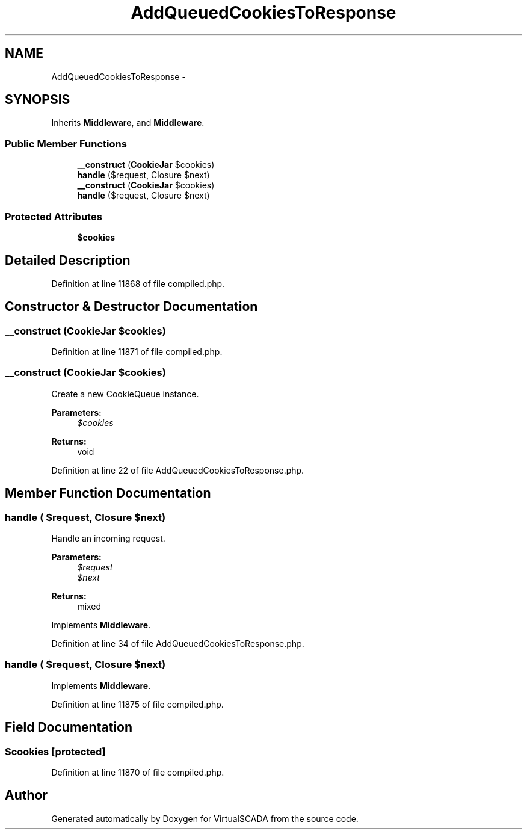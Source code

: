 .TH "AddQueuedCookiesToResponse" 3 "Tue Apr 14 2015" "Version 1.0" "VirtualSCADA" \" -*- nroff -*-
.ad l
.nh
.SH NAME
AddQueuedCookiesToResponse \- 
.SH SYNOPSIS
.br
.PP
.PP
Inherits \fBMiddleware\fP, and \fBMiddleware\fP\&.
.SS "Public Member Functions"

.in +1c
.ti -1c
.RI "\fB__construct\fP (\fBCookieJar\fP $cookies)"
.br
.ti -1c
.RI "\fBhandle\fP ($request, Closure $next)"
.br
.ti -1c
.RI "\fB__construct\fP (\fBCookieJar\fP $cookies)"
.br
.ti -1c
.RI "\fBhandle\fP ($request, Closure $next)"
.br
.in -1c
.SS "Protected Attributes"

.in +1c
.ti -1c
.RI "\fB$cookies\fP"
.br
.in -1c
.SH "Detailed Description"
.PP 
Definition at line 11868 of file compiled\&.php\&.
.SH "Constructor & Destructor Documentation"
.PP 
.SS "__construct (\fBCookieJar\fP $cookies)"

.PP
Definition at line 11871 of file compiled\&.php\&.
.SS "__construct (\fBCookieJar\fP $cookies)"
Create a new CookieQueue instance\&.
.PP
\fBParameters:\fP
.RS 4
\fI$cookies\fP 
.RE
.PP
\fBReturns:\fP
.RS 4
void 
.RE
.PP

.PP
Definition at line 22 of file AddQueuedCookiesToResponse\&.php\&.
.SH "Member Function Documentation"
.PP 
.SS "handle ( $request, Closure $next)"
Handle an incoming request\&.
.PP
\fBParameters:\fP
.RS 4
\fI$request\fP 
.br
\fI$next\fP 
.RE
.PP
\fBReturns:\fP
.RS 4
mixed 
.RE
.PP

.PP
Implements \fBMiddleware\fP\&.
.PP
Definition at line 34 of file AddQueuedCookiesToResponse\&.php\&.
.SS "handle ( $request, Closure $next)"

.PP
Implements \fBMiddleware\fP\&.
.PP
Definition at line 11875 of file compiled\&.php\&.
.SH "Field Documentation"
.PP 
.SS "$cookies\fC [protected]\fP"

.PP
Definition at line 11870 of file compiled\&.php\&.

.SH "Author"
.PP 
Generated automatically by Doxygen for VirtualSCADA from the source code\&.
